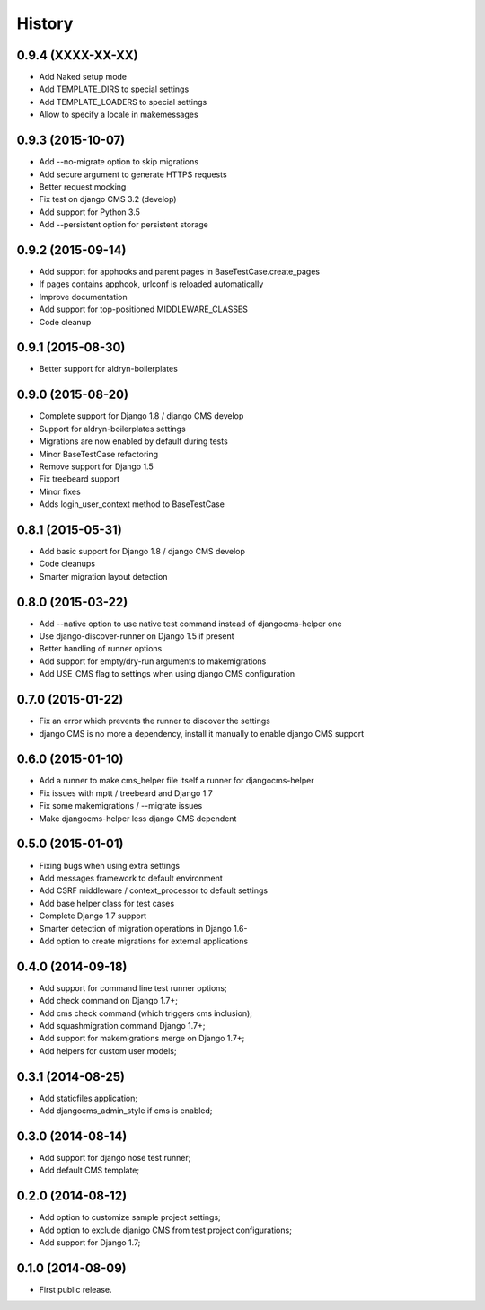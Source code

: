 .. :changelog:

History
-------

0.9.4 (XXXX-XX-XX)
++++++++++++++++++

* Add Naked setup mode
* Add TEMPLATE_DIRS to special settings
* Add TEMPLATE_LOADERS to special settings
* Allow to specify a locale in makemessages

0.9.3 (2015-10-07)
++++++++++++++++++

* Add --no-migrate option to skip migrations
* Add secure argument to generate HTTPS requests
* Better request mocking
* Fix test on django CMS 3.2 (develop)
* Add support for Python 3.5
* Add --persistent option for persistent storage

0.9.2 (2015-09-14)
++++++++++++++++++

* Add support for apphooks and parent pages in BaseTestCase.create_pages
* If pages contains apphook, urlconf is reloaded automatically
* Improve documentation
* Add support for top-positioned MIDDLEWARE_CLASSES
* Code cleanup

0.9.1 (2015-08-30)
++++++++++++++++++

* Better support for aldryn-boilerplates

0.9.0 (2015-08-20)
++++++++++++++++++

* Complete support for Django 1.8 / django CMS develop
* Support for aldryn-boilerplates settings
* Migrations are now enabled by default during tests
* Minor BaseTestCase refactoring
* Remove support for Django 1.5
* Fix treebeard support
* Minor fixes
* Adds login_user_context method to BaseTestCase

0.8.1 (2015-05-31)
++++++++++++++++++

* Add basic support for Django 1.8 / django CMS develop
* Code cleanups
* Smarter migration layout detection

0.8.0 (2015-03-22)
++++++++++++++++++

* Add --native option to use native test command instead of djangocms-helper one
* Use django-discover-runner on Django 1.5 if present
* Better handling of runner options
* Add support for empty/dry-run arguments to makemigrations
* Add USE_CMS flag to settings when using django CMS configuration

0.7.0 (2015-01-22)
++++++++++++++++++

* Fix an error which prevents the runner to discover the settings
* django CMS is no more a dependency, install it manually to enable django CMS support

0.6.0 (2015-01-10)
++++++++++++++++++

* Add a runner to make cms_helper file itself a runner for djangocms-helper
* Fix issues with mptt / treebeard and Django 1.7
* Fix some makemigrations / --migrate issues
* Make djangocms-helper less django CMS dependent

0.5.0 (2015-01-01)
++++++++++++++++++

* Fixing bugs when using extra settings
* Add messages framework to default environment
* Add CSRF middleware / context_processor to default settings
* Add base helper class for test cases
* Complete Django 1.7 support
* Smarter detection of migration operations in Django 1.6-
* Add option to create migrations for external applications

0.4.0 (2014-09-18)
++++++++++++++++++

* Add support for command line test runner options;
* Add check command on Django 1.7+;
* Add cms check command (which triggers cms inclusion);
* Add squashmigration command Django 1.7+;
* Add support for makemigrations merge on Django 1.7+;
* Add helpers for custom user models;

0.3.1 (2014-08-25)
++++++++++++++++++

* Add staticfiles application;
* Add djangocms_admin_style if cms is enabled;

0.3.0 (2014-08-14)
++++++++++++++++++

* Add support for django nose test runner;
* Add default CMS template;

0.2.0 (2014-08-12)
++++++++++++++++++

* Add option to customize sample project settings;
* Add option to exclude djanigo CMS from test project configurations;
* Add support for Django 1.7;

0.1.0 (2014-08-09)
++++++++++++++++++

* First public release.
